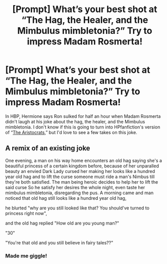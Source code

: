 #+TITLE: [Prompt] What’s your best shot at “The Hag, the Healer, and the Mimbulus mimbletonia?” Try to impress Madam Rosmerta!

* [Prompt] What’s your best shot at “The Hag, the Healer, and the Mimbulus mimbletonia?” Try to impress Madam Rosmerta!
:PROPERTIES:
:Author: ohitsberry
:Score: 15
:DateUnix: 1561484272.0
:DateShort: 2019-Jun-25
:FlairText: Prompt
:END:
In HBP, Hermione says Ron sulked for half an hour when Madam Rosmerta didn't laugh at his joke about the hag, the healer, and the Mimbulus mimbletonia. I don't know if this is going to turn into HPfanfiction's version of “[[https://en.m.wikipedia.org/wiki/The_Aristocrats][The Aristocrats]],” but I'd love to see a few takes on this joke.


** A remix of an existing joke

One evening, a man on his way home encounters an old hag saying she's a beautiful princess of a certain kingdom before, because of her unparalled beauty an envied Dark Lady cursed her making her looks like a hundred year old hag and to lift the curse someone must ride a man's Nimbus till they're both satisfied. The man being heroic decides to help her to lift the said curse So he satisfy her desires the whole night, even taste her mimbulus mimbletonia, disregarding the pus. A morning came and man noticed that old hag still looks like a hundred year old hag,

he blurted "why are you still looked like that? You should've turned to princess right now",

and the old hag replied "How old are you young man?"

"30"

"You're that old and you still believe in fairy tales??"
:PROPERTIES:
:Author: chatty92
:Score: 20
:DateUnix: 1561484661.0
:DateShort: 2019-Jun-25
:END:

*** Made me giggle!
:PROPERTIES:
:Author: ohitsberry
:Score: 3
:DateUnix: 1561499872.0
:DateShort: 2019-Jun-26
:END:
